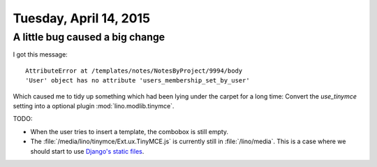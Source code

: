 =======================
Tuesday, April 14, 2015
=======================

A little bug caused a big change
================================

I got this message::

    AttributeError at /templates/notes/NotesByProject/9994/body
    'User' object has no attribute 'users_membership_set_by_user'
   
Which caused me to tidy up something which had been lying under the
carpet for a long time: Convert the `use_tinymce` setting into a
optional plugin :mod:`lino.modlib.tinymce`.

TODO: 

- When the user tries to insert a template, the combobox is still
  empty.
- The :file:`/media/lino/tinymce/Ext.ux.TinyMCE.js` is currently still
  in :file:`/lino/media`. This is a case where we should start to use
  `Django's static files
  <https://docs.djangoproject.com/en/1.8/howto/static-files/>`__.


